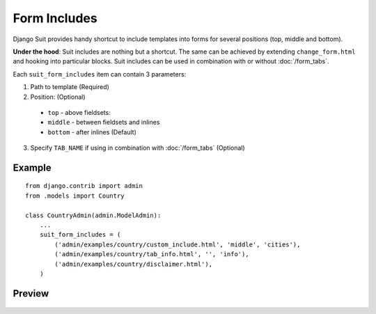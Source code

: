 Form Includes
=============

Django Suit provides handy shortcut to include templates into forms for several positions (top, middle and bottom).

**Under the hood**: Suit includes are nothing but a shortcut. The same can be achieved by extending ``change_form.html`` and hooking into particular blocks. Suit includes can be used in combination with or without :doc:`/form_tabs`.

Each ``suit_form_includes`` item can contain 3 parameters:

1. Path to template (Required)
2. Position: (Optional)
  * ``top`` - above fieldsets:
  * ``middle`` - between fieldsets and inlines
  * ``bottom`` - after inlines (Default)
3. Specify ``TAB_NAME`` if using in combination with :doc:`/form_tabs` (Optional)

Example
-------
::

    from django.contrib import admin
    from .models import Country

    class CountryAdmin(admin.ModelAdmin):
        ...
        suit_form_includes = (
            ('admin/examples/country/custom_include.html', 'middle', 'cities'),
            ('admin/examples/country/tab_info.html', '', 'info'),
            ('admin/examples/country/disclaimer.html'),
        )


Preview
-------

  .. image:: _static/img/form_includes.png
     :target: http://djangosuit.com/admin/examples/country/234/

